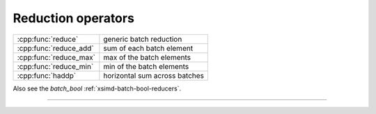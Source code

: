 .. Copyright (c) 2016, Johan Mabille, Sylvain Corlay

   Distributed under the terms of the BSD 3-Clause License.

   The full license is in the file LICENSE, distributed with this software.

.. raw:: html

   <style>
   .rst-content table.docutils {
       width: 100%;
       table-layout: fixed;
   }

   table.docutils .line-block {
       margin-left: 0;
       margin-bottom: 0;
   }

   table.docutils code.literal {
       color: initial;
   }

   code.docutils {
       background: initial;
   }
   </style>

Reduction operators
===================

+---------------------------------------+----------------------------------------------------+
| :cpp:func:`reduce`                    | generic batch reduction                            |
+---------------------------------------+----------------------------------------------------+
| :cpp:func:`reduce_add`                | sum of each batch element                          |
+---------------------------------------+----------------------------------------------------+
| :cpp:func:`reduce_max`                | max of the batch elements                          |
+---------------------------------------+----------------------------------------------------+
| :cpp:func:`reduce_min`                | min of the batch elements                          |
+---------------------------------------+----------------------------------------------------+
| :cpp:func:`haddp`                     | horizontal sum across batches                      |
+---------------------------------------+----------------------------------------------------+

Also see the `batch_bool` :ref:`xsimd-batch-bool-reducers`.

----

.. doxygengroup:: batch_reducers
   :project: xsimd
   :content-only:
